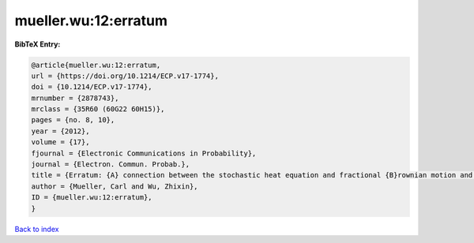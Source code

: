 mueller.wu:12:erratum
=====================

.. :cite:t:`mueller.wu:12:erratum`

.. bibliography:: ../../All.bib

**BibTeX Entry:**

.. code-block:: bibtex

   @article{mueller.wu:12:erratum,
   url = {https://doi.org/10.1214/ECP.v17-1774},
   doi = {10.1214/ECP.v17-1774},
   mrnumber = {2878743},
   mrclass = {35R60 (60G22 60H15)},
   pages = {no. 8, 10},
   year = {2012},
   volume = {17},
   fjournal = {Electronic Communications in Probability},
   journal = {Electron. Commun. Probab.},
   title = {Erratum: {A} connection between the stochastic heat equation and fractional {B}rownian motion and a simple proof of a result of {T}alagrand [MR2481666]},
   author = {Mueller, Carl and Wu, Zhixin},
   ID = {mueller.wu:12:erratum},
   }

`Back to index <../index>`_
